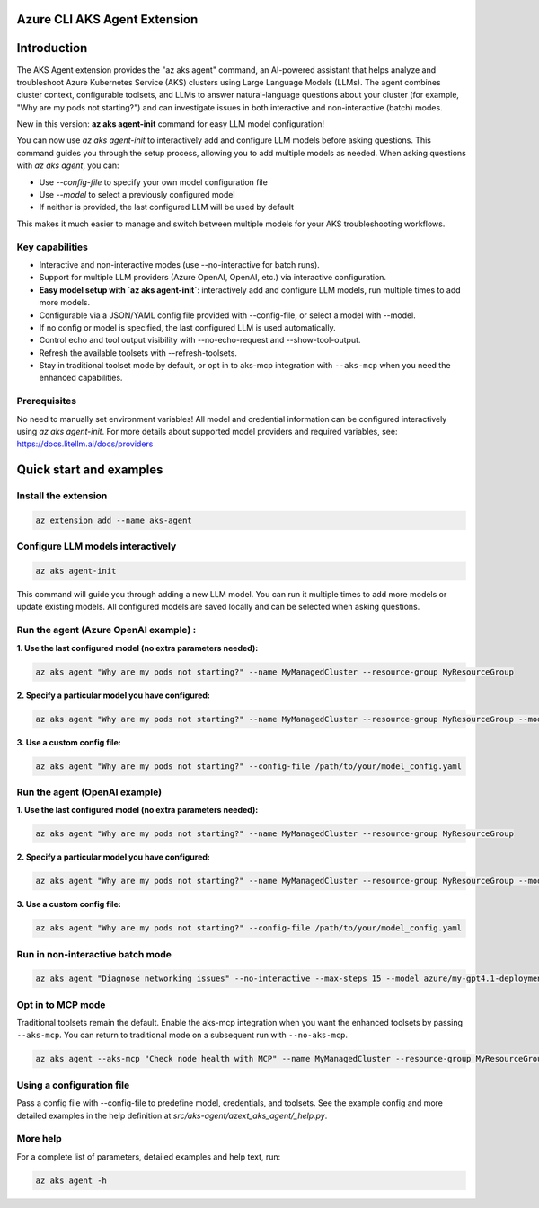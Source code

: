 Azure CLI AKS Agent Extension
===============================

Introduction
============


The AKS Agent extension provides the "az aks agent" command, an AI-powered assistant that helps analyze and troubleshoot Azure Kubernetes Service (AKS) clusters using Large Language Models (LLMs). The agent combines cluster context, configurable toolsets, and LLMs to answer natural-language questions about your cluster (for example, "Why are my pods not starting?") and can investigate issues in both interactive and non-interactive (batch) modes.

New in this version: **az aks agent-init** command for easy LLM model configuration!

You can now use `az aks agent-init` to interactively add and configure LLM models before asking questions. This command guides you through the setup process, allowing you to add multiple models as needed. When asking questions with `az aks agent`, you can:

- Use `--config-file` to specify your own model configuration file
- Use `--model` to select a previously configured model
- If neither is provided, the last configured LLM will be used by default

This makes it much easier to manage and switch between multiple models for your AKS troubleshooting workflows.

Key capabilities
----------------


- Interactive and non-interactive modes (use --no-interactive for batch runs).
- Support for multiple LLM providers (Azure OpenAI, OpenAI, etc.) via interactive configuration.
- **Easy model setup with `az aks agent-init`**: interactively add and configure LLM models, run multiple times to add more models.
- Configurable via a JSON/YAML config file provided with --config-file, or select a model with --model.
- If no config or model is specified, the last configured LLM is used automatically.
- Control echo and tool output visibility with --no-echo-request and --show-tool-output.
- Refresh the available toolsets with --refresh-toolsets.
- Stay in traditional toolset mode by default, or opt in to aks-mcp integration with ``--aks-mcp`` when you need the enhanced capabilities.

Prerequisites
-------------
No need to manually set environment variables! All model and credential information can be configured interactively using `az aks agent-init`.
For more details about supported model providers and required
variables, see: https://docs.litellm.ai/docs/providers


Quick start and examples
=========================

Install the extension
---------------------

.. code-block:: bash

    az extension add --name aks-agent

Configure LLM models interactively
----------------------------------

.. code-block:: bash

    az aks agent-init

This command will guide you through adding a new LLM model. You can run it multiple times to add more models or update existing models. All configured models are saved locally and can be selected when asking questions.

Run the agent (Azure OpenAI example) :
-----------------------------------

**1. Use the last configured model (no extra parameters needed):**

.. code-block:: bash

    az aks agent "Why are my pods not starting?" --name MyManagedCluster --resource-group MyResourceGroup

**2. Specify a particular model you have configured:**

.. code-block:: bash

    az aks agent "Why are my pods not starting?" --name MyManagedCluster --resource-group MyResourceGroup --model azure/my-gpt4.1-deployment

**3. Use a custom config file:**

.. code-block:: bash

    az aks agent "Why are my pods not starting?" --config-file /path/to/your/model_config.yaml


Run the agent (OpenAI example)
------------------------------

**1. Use the last configured model (no extra parameters needed):**

.. code-block:: bash

    az aks agent "Why are my pods not starting?" --name MyManagedCluster --resource-group MyResourceGroup

**2. Specify a particular model you have configured:**

.. code-block:: bash
    
    az aks agent "Why are my pods not starting?" --name MyManagedCluster --resource-group MyResourceGroup --model gpt-4o

**3. Use a custom config file:**

.. code-block:: bash

    az aks agent "Why are my pods not starting?" --config-file /path/to/your/model_config.yaml

Run in non-interactive batch mode
---------------------------------

.. code-block:: bash

    az aks agent "Diagnose networking issues" --no-interactive --max-steps 15 --model azure/my-gpt4.1-deployment

Opt in to MCP mode
------------------

Traditional toolsets remain the default. Enable the aks-mcp integration when you want the enhanced toolsets by passing ``--aks-mcp``. You can return to traditional mode on a subsequent run with ``--no-aks-mcp``.

.. code-block:: bash

    az aks agent --aks-mcp "Check node health with MCP" --name MyManagedCluster --resource-group MyResourceGroup --model azure/my-gpt4.1-deployment

Using a configuration file
--------------------------

Pass a config file with --config-file to predefine model, credentials, and toolsets. See
the example config and more detailed examples in the help definition at
`src/aks-agent/azext_aks_agent/_help.py`.

More help
---------

For a complete list of parameters, detailed examples and help text, run:

.. code-block:: bash

    az aks agent -h
